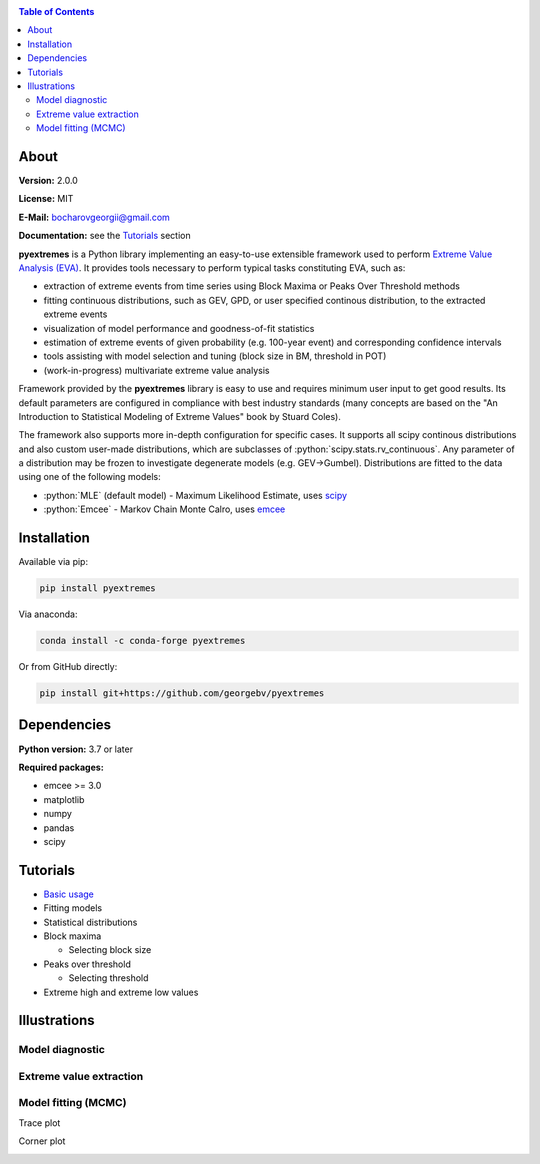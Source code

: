 .. role:: bash(code)
   :language: bash

.. role:: python(code)
   :language: python

|build status| |coverage status| |pypi package| |conda version|

.. contents:: Table of Contents

About
=====

**Version:** 2.0.0

**License:** MIT

**E-Mail:** bocharovgeorgii@gmail.com

**Documentation:** see the `Tutorials`_ section

**pyextremes** is a Python library implementing an easy-to-use extensible framework used to perform `Extreme Value Analysis (EVA) <https://en.wikipedia.org/wiki/Extreme_value_theory>`_. It provides tools necessary to perform typical tasks constituting EVA, such as:

- extraction of extreme events from time series using Block Maxima or Peaks Over Threshold methods
- fitting continuous distributions, such as GEV, GPD, or user specified continous distribution, to the extracted extreme events
- visualization of model performance and goodness-of-fit statistics
- estimation of extreme events of given probability (e.g. 100-year event) and corresponding confidence intervals
- tools assisting with model selection and tuning (block size in BM, threshold in POT)
- (work-in-progress) multivariate extreme value analysis

Framework provided by the **pyextremes** library is easy to use and requires minimum user input to get good results. Its default parameters are configured in compliance with best industry standards (many concepts are based on the "An Introduction to Statistical Modeling of Extreme Values" book by Stuard Coles).

The framework also supports more in-depth configuration for specific cases. It supports all scipy continous distributions and also custom user-made distributions, which are subclasses of :python:`scipy.stats.rv_continuous`. Any parameter of a distribution may be frozen to investigate degenerate models (e.g. GEV->Gumbel). Distributions are fitted to the data using one of the following models:

- :python:`MLE` (default model) - Maximum Likelihood Estimate, uses `scipy <https://www.scipy.org/>`_
- :python:`Emcee` - Markov Chain Monte Calro, uses `emcee <https://emcee.readthedocs.io/en/stable/>`_

Installation
============
Available via pip:

.. code:: bash

    pip install pyextremes

Via anaconda:

.. code:: bash

    conda install -c conda-forge pyextremes

Or from GitHub directly:

.. code:: bash
   
   pip install git+https://github.com/georgebv/pyextremes

Dependencies
============
**Python version:** 3.7 or later

**Required packages:**

- emcee >= 3.0
- matplotlib
- numpy
- pandas
- scipy

Tutorials
=========
- `Basic usage <https://nbviewer.jupyter.org/github/georgebv/pyextremes-notebooks/blob/master/notebooks/EVA%20basic.ipynb>`_
- Fitting models
- Statistical distributions
- Block maxima
  
  - Selecting block size

- Peaks over threshold
  
  - Selecting threshold

- Extreme high and extreme low values

Illustrations
=============

Model diagnostic
----------------

|model diagnostic image|

Extreme value extraction
------------------------

|extremes image|

Model fitting (MCMC)
--------------------

Trace plot

|trace image|

Corner plot

|corner image|

.. |build status| image:: https://github.com/georgebv/pyextremes/workflows/build/badge.svg
   :target: https://github.com/georgebv/pyextremes/actions?query=workflow%3Abuild

.. |coverage status| image:: https://codecov.io/gh/georgebv/pyextremes/branch/master/graph/badge.svg
  :target: https://codecov.io/gh/georgebv/pyextremes

.. |pypi package| image:: https://badge.fury.io/py/pyextremes.svg
    :target: https://pypi.org/project/pyextremes/

.. |conda version| image:: https://img.shields.io/conda/vn/conda-forge/pyextremes.svg
    :target: https://anaconda.org/conda-forge/pyextremes

.. |model diagnostic image| image:: https://raw.githubusercontent.com/georgebv/pyextremes-notebooks/master/notebooks/documentation/readme%20figures/diagnostic.png

.. |extremes image| image:: https://raw.githubusercontent.com/georgebv/pyextremes-notebooks/master/notebooks/documentation/readme%20figures/extremes.png

.. |trace image| image:: https://raw.githubusercontent.com/georgebv/pyextremes-notebooks/master/notebooks/documentation/readme%20figures/trace.png

.. |corner image| image:: https://raw.githubusercontent.com/georgebv/pyextremes-notebooks/master/notebooks/documentation/readme%20figures/corner.png
